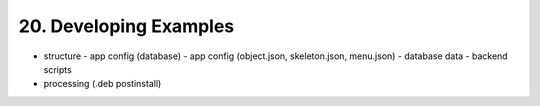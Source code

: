 .. dev-examples

.. _devexamples:

20. Developing Examples
=======================

- structure
  - app config (database)
  - app config (object.json, skeleton.json, menu.json)
  - database data
  - backend scripts
- processing (.deb postinstall)
